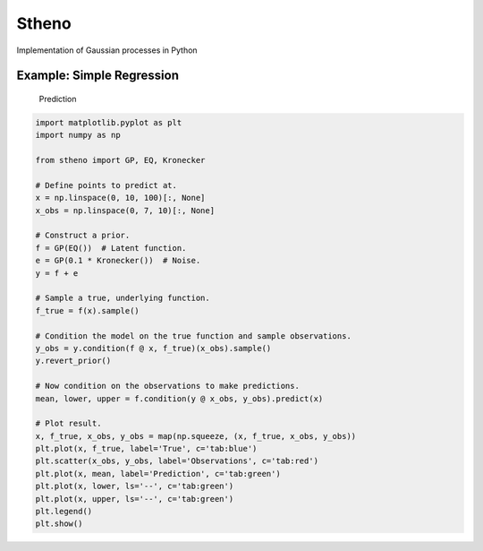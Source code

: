 Stheno
======

Implementation of Gaussian processes in Python

|Build| |Coverage Status| |Latest Docs|

Example: Simple Regression
--------------------------

.. figure:: https://raw.githubusercontent.com/wesselb/stheno/master/readme_prediction.png
   :alt: Prediction

   Prediction

.. code:: python

    import matplotlib.pyplot as plt
    import numpy as np

    from stheno import GP, EQ, Kronecker

    # Define points to predict at.
    x = np.linspace(0, 10, 100)[:, None]
    x_obs = np.linspace(0, 7, 10)[:, None]

    # Construct a prior.
    f = GP(EQ())  # Latent function.
    e = GP(0.1 * Kronecker())  # Noise.
    y = f + e

    # Sample a true, underlying function.
    f_true = f(x).sample()

    # Condition the model on the true function and sample observations.
    y_obs = y.condition(f @ x, f_true)(x_obs).sample()
    y.revert_prior()

    # Now condition on the observations to make predictions.
    mean, lower, upper = f.condition(y @ x_obs, y_obs).predict(x)

    # Plot result.
    x, f_true, x_obs, y_obs = map(np.squeeze, (x, f_true, x_obs, y_obs))
    plt.plot(x, f_true, label='True', c='tab:blue')
    plt.scatter(x_obs, y_obs, label='Observations', c='tab:red')
    plt.plot(x, mean, label='Prediction', c='tab:green')
    plt.plot(x, lower, ls='--', c='tab:green')
    plt.plot(x, upper, ls='--', c='tab:green')
    plt.legend()
    plt.show()

.. |Build| image:: https://travis-ci.org/wesselb/stheno.svg?branch=master
   :target: https://travis-ci.org/wesselb/stheno
.. |Coverage Status| image:: https://coveralls.io/repos/github/wesselb/stheno/badge.svg?branch=master
   :target: https://coveralls.io/github/wesselb/stheno?branch=master
.. |Latest Docs| image:: https://img.shields.io/badge/docs-latest-blue.svg
   :target: https://stheno.readthedocs.io/en/latest
